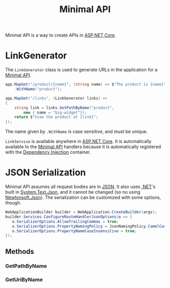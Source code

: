 :PROPERTIES:
:ID:       08f2d5da-98ab-49b0-93fe-bc39d96f06d9
:ROAM_REFS: https://learn.microsoft.com/en-us/dotnet/api/microsoft.aspnetcore.routing.linkgenerator?view=aspnetcore-8.0
:END:
#+title: Minimal API
#+filetags: :ASP.NET_Core:

Minimal API is a way to create APIs in [[id:2b730c77-767a-4547-b1bf-53428b3d33a5][ASP.NET Core]].

* LinkGenerator
:PROPERTIES:
:ID:       769d0281-8138-47b5-9736-5892047b573b
:ROAM_REFS: https://learn.microsoft.com/en-us/dotnet/api/microsoft.aspnetcore.routing.linkgenerator?view=aspnetcore-8.0 https://livebook.manning.com/book/asp-net-core-in-action-third-edition/chapter-6/174
:END:

The ~LinkGenerator~ class is used to generate URLs in the application for a [[id:08f2d5da-98ab-49b0-93fe-bc39d96f06d9][Minimal API]].

#+NAME: LinkGenerator example
#+BEGIN_SRC csharp
app.MapGet("/product/{name}", (string name) => $"The product is {name}")
    .WithName("product");

app.MapGet("/links", (LinkGenerator links) =>
{
    string link = links.GetPathByName("product",
        new { name = "big-widget"});
    return $"View the product at {link}";
});
#+END_SRC

The name given by ~.WithName~ is case sensitive, and must be unique.

~LinkService~ is available anywhere in [[id:2b730c77-767a-4547-b1bf-53428b3d33a5][ASP.NET Core]]. It is automatically available to the [[id:08f2d5da-98ab-49b0-93fe-bc39d96f06d9][Minimal API]] handlers because it is automatically registered with the [[id:fdfd76f1-ea62-40fc-9cbc-ba323ca0b5cc][Dependency Injection]] container.

* JSON Serialization
Minimal API assumes all request bodies are in [[id:abe6269b-da95-4137-a110-3f5b841cdf92][JSON]]. It also uses [[id:e3f7ab88-17ea-4b07-94d5-4498b0681491][.NET]]'s built in [[id:ff642738-5525-4ac6-a261-ce7b605faf1a][System.Text.Json]], and it cannot be changed (so no using [[id:3fc36921-7ca1-4d3b-aae6-4b0c8de38428][Newtonsoft.Json]]). The serialization can be customized with some options, though.

#+BEGIN_SRC csharp
WebApplicationBuilder builder = WebApplication.CreateBuilder(args);
builder.Services.ConfigureRouteHandlerJsonOptions(o => {
   o.SerializerOptions.AllowTrailingCommas = true;
   o.SerializerOptions.PropertyNamingPolicy = JsonNamingPolicy.CamelCase;
   o.SerializerOptions.PropertyNameCaseInsensitive = true;
});
#+END_SRC

** Methods
*** GetPathByName
*** GetUriByName
